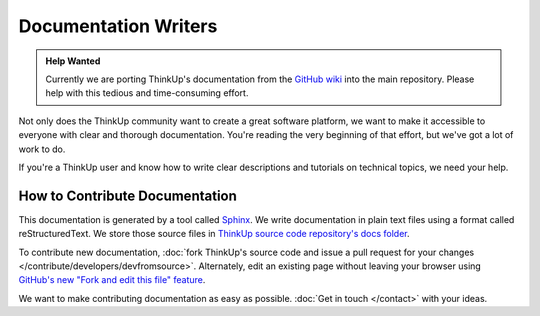 Documentation Writers
======================

.. admonition:: Help Wanted

    Currently we are porting ThinkUp's documentation from the `GitHub wiki 
    <https://github.com/ginatrapani/ThinkUp/wiki>`_ into the main repository. Please help with this tedious and 
    time-consuming effort.

Not only does the ThinkUp community want to create a great software platform, we want to make it accessible to everyone
with clear and thorough documentation. You're reading the very beginning of that effort, but we've got
a lot of work to do.

If you're a ThinkUp user and know how to write clear descriptions and tutorials on technical topics, we need your help.

How to Contribute Documentation
-------------------------------

This documentation is generated by a tool called `Sphinx <http://sphinx.pocoo.org/>`_.  We write documentation in 
plain text files using a format called reStructuredText. We store those source files in `ThinkUp source code
repository's docs folder <https://github.com/ginatrapani/ThinkUp/tree/master/docs/source>`_. 

To contribute new documentation, :doc:`fork ThinkUp's source code and issue a pull request for your changes
</contribute/developers/devfromsource>`.
Alternately, edit an existing page without leaving your browser using `GitHub's new "Fork and edit this file"
feature <https://github.com/blog/844-forking-with-the-edit-button>`_.

.. seealso::
    The `reStructuredText primer <http://sphinx.pocoo.org/rest.html>`_ is a good reference while you write rST. Also,
    this `reStructuredText online editor <http://rst.ninjs.org/>`_ lets you preview your work live on the web.

We want to make contributing documentation as easy as possible. :doc:`Get in touch </contact>` with your ideas.